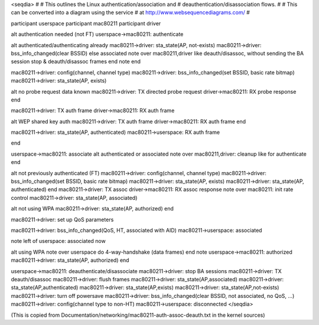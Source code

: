<seqdia> # # This outlines the Linux authentication/association and # deauthentication/disassociation flows. # # This can be converted into a diagram using the service # at http://www.websequencediagrams.com/ #

participant userspace participant mac80211 participant driver

alt authentication needed (not FT) userspace->mac80211: authenticate

alt authenticated/authenticating already mac80211->driver: sta_state(AP, not-exists) mac80211->driver: bss_info_changed(clear BSSID) else associated note over mac80211,driver like deauth/disassoc, without sending the BA session stop & deauth/disassoc frames end note end

mac80211->driver: config(channel, channel type) mac80211->driver: bss_info_changed(set BSSID, basic rate bitmap) mac80211->driver: sta_state(AP, exists)

alt no probe request data known mac80211->driver: TX directed probe request driver->mac80211: RX probe response end

mac80211->driver: TX auth frame driver->mac80211: RX auth frame

alt WEP shared key auth mac80211->driver: TX auth frame driver->mac80211: RX auth frame end

mac80211->driver: sta_state(AP, authenticated) mac80211->userspace: RX auth frame

end

userspace->mac80211: associate alt authenticated or associated note over mac80211,driver: cleanup like for authenticate end

alt not previously authenticated (FT) mac80211->driver: config(channel, channel type) mac80211->driver: bss_info_changed(set BSSID, basic rate bitmap) mac80211->driver: sta_state(AP, exists) mac80211->driver: sta_state(AP, authenticated) end mac80211->driver: TX assoc driver->mac80211: RX assoc response note over mac80211: init rate control mac80211->driver: sta_state(AP, associated)

alt not using WPA mac80211->driver: sta_state(AP, authorized) end

mac80211->driver: set up QoS parameters

mac80211->driver: bss_info_changed(QoS, HT, associated with AID) mac80211->userspace: associated

note left of userspace: associated now

alt using WPA note over userspace do 4-way-handshake (data frames) end note userspace->mac80211: authorized mac80211->driver: sta_state(AP, authorized) end

userspace->mac80211: deauthenticate/disassociate mac80211->driver: stop BA sessions mac80211->driver: TX deauth/disassoc mac80211->driver: flush frames mac80211->driver: sta_state(AP,associated) mac80211->driver: sta_state(AP,authenticated) mac80211->driver: sta_state(AP,exists) mac80211->driver: sta_state(AP,not-exists) mac80211->driver: turn off powersave mac80211->driver: bss_info_changed(clear BSSID, not associated, no QoS, ...) mac80211->driver: config(channel type to non-HT) mac80211->userspace: disconnected </seqdia>

(This is copied from Documentation/networking/mac80211-auth-assoc-deauth.txt in the kernel sources)
